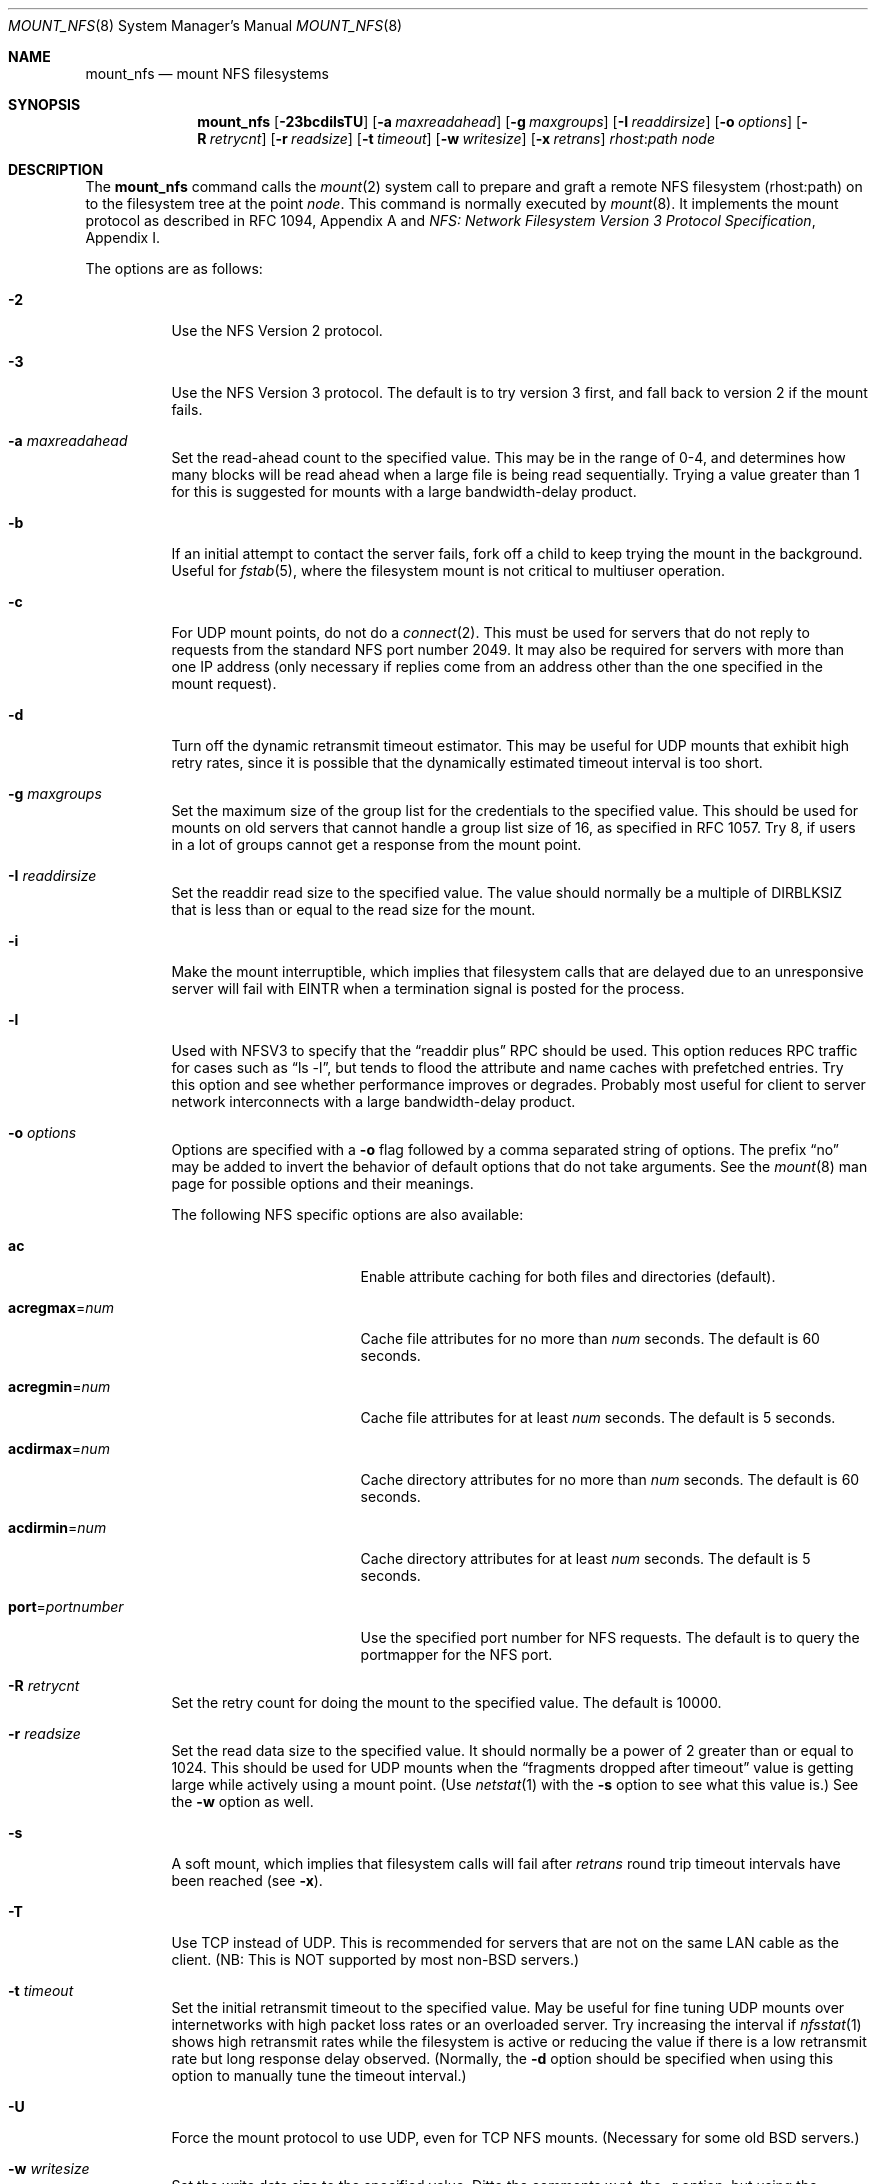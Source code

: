 .\"	$OpenBSD: mount_nfs.8,v 1.35 2005/06/29 20:48:05 jaredy Exp $
.\"	$NetBSD: mount_nfs.8,v 1.3 1996/02/18 11:59:10 fvdl Exp $
.\"
.\" Copyright (c) 1992, 1993, 1994, 1995
.\"	The Regents of the University of California.  All rights reserved.
.\"
.\" Redistribution and use in source and binary forms, with or without
.\" modification, are permitted provided that the following conditions
.\" are met:
.\" 1. Redistributions of source code must retain the above copyright
.\"    notice, this list of conditions and the following disclaimer.
.\" 2. Redistributions in binary form must reproduce the above copyright
.\"    notice, this list of conditions and the following disclaimer in the
.\"    documentation and/or other materials provided with the distribution.
.\" 3. Neither the name of the University nor the names of its contributors
.\"    may be used to endorse or promote products derived from this software
.\"    without specific prior written permission.
.\"
.\" THIS SOFTWARE IS PROVIDED BY THE REGENTS AND CONTRIBUTORS ``AS IS'' AND
.\" ANY EXPRESS OR IMPLIED WARRANTIES, INCLUDING, BUT NOT LIMITED TO, THE
.\" IMPLIED WARRANTIES OF MERCHANTABILITY AND FITNESS FOR A PARTICULAR PURPOSE
.\" ARE DISCLAIMED.  IN NO EVENT SHALL THE REGENTS OR CONTRIBUTORS BE LIABLE
.\" FOR ANY DIRECT, INDIRECT, INCIDENTAL, SPECIAL, EXEMPLARY, OR CONSEQUENTIAL
.\" DAMAGES (INCLUDING, BUT NOT LIMITED TO, PROCUREMENT OF SUBSTITUTE GOODS
.\" OR SERVICES; LOSS OF USE, DATA, OR PROFITS; OR BUSINESS INTERRUPTION)
.\" HOWEVER CAUSED AND ON ANY THEORY OF LIABILITY, WHETHER IN CONTRACT, STRICT
.\" LIABILITY, OR TORT (INCLUDING NEGLIGENCE OR OTHERWISE) ARISING IN ANY WAY
.\" OUT OF THE USE OF THIS SOFTWARE, EVEN IF ADVISED OF THE POSSIBILITY OF
.\" SUCH DAMAGE.
.\"
.\"	@(#)mount_nfs.8	8.3 (Berkeley) 3/29/95
.\"
.Dd March 29, 1995
.Dt MOUNT_NFS 8
.Os
.Sh NAME
.Nm mount_nfs
.Nd mount NFS filesystems
.Sh SYNOPSIS
.Nm mount_nfs
.Bk -words
.Op Fl 23bcdilsTU
.Op Fl a Ar maxreadahead
.Op Fl g Ar maxgroups
.Op Fl I Ar readdirsize
.Op Fl o Ar options
.Op Fl R Ar retrycnt
.Op Fl r Ar readsize
.Op Fl t Ar timeout
.Op Fl w Ar writesize
.Op Fl x Ar retrans
.Ar rhost : Ns Ar path node
.Ek
.Sh DESCRIPTION
The
.Nm
command
calls the
.Xr mount 2
system call to prepare and graft a remote NFS filesystem (rhost:path)
on to the filesystem tree at the point
.Ar node .
This command is normally executed by
.Xr mount 8 .
It implements the mount protocol as described in RFC 1094, Appendix A and
.%T "NFS: Network Filesystem Version 3 Protocol Specification" ,
Appendix I.
.Pp
The options are as follows:
.Bl -tag -width Ds
.It Fl 2
Use the NFS Version 2 protocol.
.It Fl 3
Use the NFS Version 3 protocol.
The default is to try version 3 first, and
fall back to version 2 if the mount fails.
.It Fl a Ar maxreadahead
Set the read-ahead count to the specified value.
This may be in the range of 0\-4, and determines how many blocks
will be read ahead when a large file is being read sequentially.
Trying a value greater than 1 for this is suggested for
mounts with a large bandwidth-delay product.
.It Fl b
If an initial attempt to contact the server fails, fork off a child to keep
trying the mount in the background.
Useful for
.Xr fstab 5 ,
where the filesystem mount is not critical to multiuser operation.
.It Fl c
For UDP mount points, do not do a
.Xr connect 2 .
This must be used for servers that do not reply to requests from the
standard NFS port number 2049.
It may also be required for servers
with more than one IP address (only necessary if replies come from
an address other than the one specified in the mount request).
.It Fl d
Turn off the dynamic retransmit timeout estimator.
This may be useful for UDP mounts that exhibit high retry rates,
since it is possible that the dynamically estimated timeout interval is too
short.
.It Fl g Ar maxgroups
Set the maximum size of the group list for the credentials to the
specified value.
This should be used for mounts on old servers that cannot handle a
group list size of 16, as specified in RFC 1057.
Try 8, if users in a lot of groups cannot get a response from the mount
point.
.It Fl I Ar readdirsize
Set the readdir read size to the specified value.
The value should normally be a multiple of
.Dv DIRBLKSIZ
that is less than or equal to the read size for the mount.
.It Fl i
Make the mount interruptible, which implies that filesystem calls that
are delayed due to an unresponsive server will fail with EINTR when a
termination signal is posted for the process.
.It Fl l
Used with NFSV3 to specify that the
.Dq readdir plus
RPC should
be used.
This option reduces RPC traffic for cases such as
.Dq "ls -l" ,
but tends to flood the attribute and name caches with prefetched entries.
Try this option and see whether performance improves or degrades.
Probably
most useful for client to server network interconnects with a large
bandwidth-delay product.
.It Fl o Ar options
Options are specified with a
.Fl o
flag followed by a comma separated string of options.
The prefix
.Dq no
may be added to invert the behavior of default options that do not
take arguments.
See the
.Xr mount 8
man page for possible options and their meanings.
.Pp
The following NFS specific options are also available:
.Bl -tag -width 15n
.It Cm ac
Enable attribute caching for both files and directories (default).
.It Cm acregmax Ns = Ns Ar num
Cache file attributes for no more than
.Ar num
seconds.
The default is 60 seconds.
.It Cm acregmin Ns = Ns Ar num
Cache file attributes for at least
.Ar num
seconds.
The default is 5 seconds.
.It Cm acdirmax Ns = Ns Ar num
Cache directory attributes for no more than
.Ar num
seconds.
The default is 60 seconds.
.It Cm acdirmin Ns = Ns Ar num
Cache directory attributes for at least
.Ar num
seconds.
The default is 5 seconds.
.It Cm port Ns = Ns Ar portnumber
Use the specified port number for NFS requests.
The default is to query the portmapper for the NFS port.
.El
.It Fl R Ar retrycnt
Set the retry count for doing the mount to the specified value.
The default is 10000.
.It Fl r Ar readsize
Set the read data size to the specified value.
It should normally be a power of 2 greater than or equal to 1024.
This should be used for UDP mounts when the
.Dq "fragments dropped after timeout"
value is getting large while actively using a mount point.
(Use
.Xr netstat 1
with the
.Fl s
option to see what this
value is.)
See the
.Fl w
option as well.
.It Fl s
A soft mount, which implies that filesystem calls will fail
after
.Ar retrans
round trip timeout intervals have been reached (see
.Fl x ) .
.It Fl T
Use TCP instead of UDP.
This is recommended for servers that are not on the same LAN cable as
the client.
(NB: This is NOT supported by most non-BSD servers.)
.It Fl t Ar timeout
Set the initial retransmit timeout to the specified value.
May be useful for fine tuning UDP mounts over internetworks
with high packet loss rates or an overloaded server.
Try increasing the interval if
.Xr nfsstat 1
shows high retransmit rates while the filesystem is active or reducing the
value if there is a low retransmit rate but long response delay observed.
(Normally, the
.Fl d
option should be specified when using this option to manually
tune the timeout
interval.)
.It Fl U
Force the mount protocol to use UDP, even for TCP NFS mounts.
(Necessary for some old
.Bx
servers.)
.It Fl w Ar writesize
Set the write data size to the specified value.
Ditto the comments w.r.t. the
.Fl r
option, but using the
.Dq "fragments dropped after timeout"
value on the server instead of the client.
Note that both the
.Fl r
and
.Fl w
options should only be used as a last ditch effort at improving performance
when mounting servers that do not support TCP mounts.
.It Fl x Ar retrans
Set the retransmit timeout count for soft mounts to the specified value.
Defaults to 10.
.El
.Pp
In versions prior to
.Ox 2.7 ,
.Li nfsiod
daemons were running to improve performance of client NFS I/O.
This is no longer done this way.
Use
.Xr sysctl 8
or modify
.Xr sysctl.conf 5
to adjust the
.Va vfs.nfs.iothreads
value, which is the number of kernel threads created
to serve asynchronous NFS I/O requests.
.Sh SEE ALSO
.Xr nfsstat 1 ,
.Xr mount 2 ,
.Xr tcp 4 ,
.Xr udp 4 ,
.Xr fstab 5 ,
.Xr mount 8 ,
.Xr nfsd 8 ,
.Xr sysctl 8 ,
.Xr umount 8
.Sh HISTORY
The
.Fl P
flag historically informed the kernel to use a reserved port when
communicating with clients.
In
.Ox ,
a reserved port is always used.
.Sh CAVEATS
Upon the first NFS mount, a number of kernel threads is started,
which currently, due to unknown bugs, can cause the system to
hang/crash upon shutdown, leaving an open RAID dirty.
.Sh BUGS
Due to the way that Sun RPC is implemented on top of UDP (unreliable datagram),
tuning such mounts is really a black art that can only be expected
to have limited success.
For clients mounting servers that are not on the same
LAN cable or that tend to be overloaded,
TCP is strongly recommended,
but unfortunately this is restricted to mostly
.Bx 4.4
servers.
